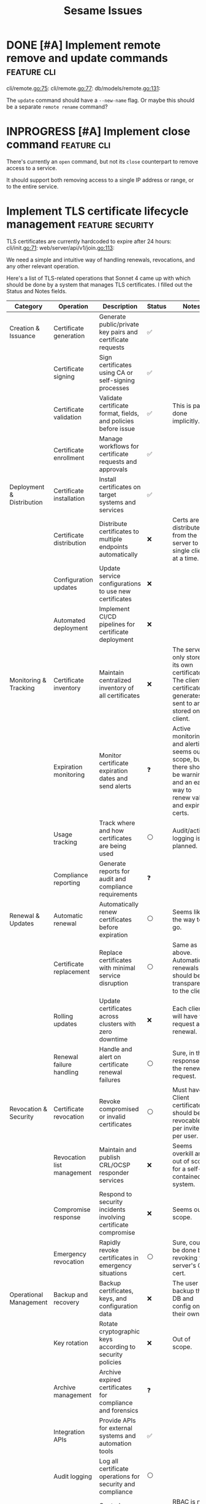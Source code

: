 #+TITLE: Sesame Issues
#+TODO: INPROGRESS | DONE WONTFIX
#+FILETAGS: :sesame:issues:

* DONE [#A] Implement remote remove and update commands          :feature:cli:
CLOSED: [2025-07-22 Tue 15:49]
:PROPERTIES:
:ID:       1
:CREATED:  [2025-07-22 Tue 13:56]
:END:

cli/remote.go:75:
cli/remote.go:77:
db/models/remote.go:131:

The =update= command should have a =--new-name= flag. Or maybe this should be a separate =remote rename= command?


* INPROGRESS [#A] Implement close command                        :feature:cli:
:PROPERTIES:
:ID:       2
:CREATED:  [2025-07-22 Tue 14:50:02]
:END:

There's currently an =open= command, but not its =close= counterpart to remove access to a service.

It should support both removing access to a single IP address or range, or to the entire service.


* Implement TLS certificate lifecycle management            :feature:security:
:PROPERTIES:
:ID:       3
:CREATED:  [2025-07-22 Tue 13:58]
:END:

TLS certificates are currently hardcoded to expire after 24 hours:
cli/init.go:71:
web/server/api/v1/join.go:113:

We need a simple and intuitive way of handling renewals, revocations, and any other relevant operation.

Here's a list of TLS-related operations that Sonnet 4 came up with which should be done by a system that manages TLS certificates. I filled out the Status and Notes fields.
| Category                   | Operation                          | Description                                                    | Status | Notes |
|----------------------------+------------------------------------+----------------------------------------------------------------+--------+-------|
| Creation & Issuance        | Certificate generation             | Generate public/private key pairs and certificate requests     | ✅    |       |
|                            | Certificate signing                | Sign certificates using CA or self-signing processes           | ✅    |       |
|                            | Certificate validation             | Validate certificate format, fields, and policies before issue | ✅    | This is partly done implicitly. |
|                            | Certificate enrollment             | Manage workflows for certificate requests and approvals        | ✅    |       |
|----------------------------+------------------------------------+----------------------------------------------------------------+--------+-------|
| Deployment & Distribution  | Certificate installation           | Install certificates on target systems and services            | ✅    |       |
|                            | Certificate distribution           | Distribute certificates to multiple endpoints automatically    | ❌    | Certs are distributed from the server to a single client at a time. |
|                            | Configuration updates              | Update service configurations to use new certificates          | ❌    |       |
|                            | Automated deployment               | Implement CI/CD pipelines for certificate deployment           | ❌    |       |
|----------------------------+------------------------------------+----------------------------------------------------------------+--------+-------|
| Monitoring & Tracking      | Certificate inventory              | Maintain centralized inventory of all certificates             | ❌    | The server only stores its own certificate. The client certificate it generates is sent to and stored on the client. |
|                            | Expiration monitoring              | Monitor certificate expiration dates and send alerts           | ❓    | Active monitoring and alerting seems out of scope, but there should be warnings, and an easy way to renew valid and expired certs. |
|                            | Usage tracking                     | Track where and how certificates are being used                | ⚪    | Audit/activity logging is planned. |
|                            | Compliance reporting               | Generate reports for audit and compliance requirements         | ❓    |       |
|----------------------------+------------------------------------+----------------------------------------------------------------+--------+-------|
| Renewal & Updates          | Automatic renewal                  | Automatically renew certificates before expiration             | ⚪    | Seems like the way to go. |
|                            | Certificate replacement            | Replace certificates with minimal service disruption           | ⚪    | Same as above. Automatic renewals should be transparent to the client. |
|                            | Rolling updates                    | Update certificates across clusters with zero downtime         | ❌    | Each client will have to request a renewal. |
|                            | Renewal failure handling           | Handle and alert on certificate renewal failures               | ⚪    | Sure, in the response for the renewal request. |
|----------------------------+------------------------------------+----------------------------------------------------------------+--------+-------|
| Revocation & Security      | Certificate revocation             | Revoke compromised or invalid certificates                     | ⚪    | Must have. Client certificates should be revocable per invite or per user. |
|                            | Revocation list management         | Maintain and publish CRL/OCSP responder services               | ❌️   | Seems overkill and out of scope for a self-contained system. |
|                            | Compromise response                | Respond to security incidents involving certificate compromise | ❌    | Seems out of scope. |
|                            | Emergency revocation               | Rapidly revoke certificates in emergency situations            | ⚪    | Sure, could be done by revoking the server's CA cert. |
|----------------------------+------------------------------------+----------------------------------------------------------------+--------+-------|
| Operational Management     | Backup and recovery                | Backup certificates, keys, and configuration data              | ❌    | The user can backup the DB and config on their own. |
|                            | Key rotation                       | Rotate cryptographic keys according to security policies       | ❌    | Out of scope. |
|                            | Archive management                 | Archive expired certificates for compliance and forensics      | ❓    |       |
|                            | Integration APIs                   | Provide APIs for external systems and automation tools         | ✅    |       |
|                            | Audit logging                      | Log all certificate operations for security and compliance     | ⚪    |       |
|                            | Role-based access control          | Control access to certificate operations based on user roles   | ✅    | RBAC is not used, but invite tokens and client certs provide access control. |
|----------------------------+------------------------------------+----------------------------------------------------------------+--------+-------|
| Validation & Health Checks | Certificate chain validation       | Validate complete certificate chains and trust paths           | ❌    | The entire chain is self-contained and managed. |
|                            | Endpoint connectivity testing      | Test SSL/TLS connectivity to certificate-enabled services      | ❌    | Done implicitly by the client. |
|                            | SSL/TLS configuration verification | Verify proper SSL/TLS configuration on target systems          | ❌    | Managed internally. |
|                            | Security policy compliance         | Ensure certificates meet organizational security policies      | ❌    | Maybe in the far future? |

*Legend*:
- ✅: Done
- 🔄: In Progress
- ⚪: Planned / Not Started
- ⚠️: Needs Research / Attention
- ❌: Not Applicable
- ❓: Maybe?


* Hide descriptive error messages in /join responses    :enhancement:security:
:PROPERTIES:
:ID:       4
:CREATED:  [2025-07-22 Tue 13:58]
:END:



Currently responses from the =/join= API endpoint include descriptive error messages.
web/server/api/v1/join.go:37:

Such as =invalid invite token=, =failed deriving HMAC key=, etc.

This is helpful for troubleshooting, but it's also information that could be useful for attackers.

All other endpoints behind TLS auth should continue to return descriptive messages, since those clients are trusted.

** Suggested solution

Remove descriptive messages from responses of public endpoints, and respond with status codes only.

Descriptive messages in responses should be configurable by setting an environment variable, such as =SESAME_LOG_LEVEL=DEBUG=.


* Return cancel function from DB.NewContext                      :enhancement:
:PROPERTIES:
:ID:       5
:CREATED:  [2025-07-22 Tue 14:05:25]
:END:

The current =DB.NewContext= method returns a new database context created as a child from a parent context, but not its cancellation function:
db/db.go:61:

This child context is meant to be used in DB operations, and I didn't return the cancellation function out of convenience. Technicaly, there isn't any risk of context leaks, since these contexts will be cancelled when the parent is cancelled, which is guaranteed to happen (I think...).

But this is a code smell anyway, and doing this properly trumps convenience.

So return the cancellation function as well, and cancel the context as usual.



* Update firewall rules on service changes                           :feature:
:PROPERTIES:
:ID:       6
:CREATED:  [2025-07-22 Tue 14:12:30]
:END:

Currently services are just a friendly mapping for a local port, and use a simple CRUD CLI to manage them.
cli/service.go:36:

An important feature to have is for any service changes to also update firewall rules.

For example:

- Removing a service should also remove any associated firewall rules.

- Updating a service port should also update the port in any associated firewall rules.


* [#C] Improve log handling                                      :enhancement:
:PROPERTIES:
:ID:       7
:CREATED:  [2025-07-22 Tue 14:18:52]
:END:

The current structured log handling has a couple of issues.

For example, the =component= field is used in multiple places:
web/client/client.go:35:
web/server/server.go:45:
firewall/manager_option.go:22:

... with the intention that this can be overridden. The problem is that slog doesn't override same field names, but outputs them as duplicate. This might be a desired behavior, but it doesn't make sense with how this field was meant to be used.

Instead, it would be better to use [[https://pkg.go.dev/log/slog#hdr-Groups][Groups]] as a way to group related fields, and avoiding the name clashing. Perhaps =source= might be a better name for the =component= field, in which case it could be more specific and include the file path or even line number where the log event was triggered(?).

Groups could also avoid using underscore as an implicit way of grouping, which is done here:
web/server/api/v1/open.go:25:


* [#C] Resolve minor TODOs                                              :task:
:PROPERTIES:
:ID:       8
:CREATED:  [2025-07-22 Tue 14:31:17]
:END:

There are some lower priority TODOs sprinkled around the codebase:
db/migrator/migrator.go:58:                     // TODO: Log warning
db/migrator/migrator.go:173:    // TODO: Ask user for confirmation before running the plan.
db/models/invite.go:296:                // TODO: Load users in the same query for efficiency
cli/invite.go:123:              // TODO: Add a bulk deletion method?
test/bin/utils.sh:3:# TODO: Disable color when stdout is not a tty

These are not important, but should be resolved eventually.


* Show firewall rules                                                :feature:
:PROPERTIES:
:ID:       9
:CREATED:  [2025-07-22 Tue 14:42:43]
:END:

Currently there's no way for the user to see the firewall rules managed by Sesame. I've been developing and testing with the =nft= CLI, but this shouldn't be expected of users. Sesame is supposed to abstract away the firewall implementation.

** Suggested implementation

Add a top-level =list= or =show= command to display the current rules as they exist in the firewall. This should be a table that shows data using the same terminology and concepts as Sesame, not simply a wrapper around the firewall output.

So at the very least it should show the service name, port, allowed clients, and expiration time.
